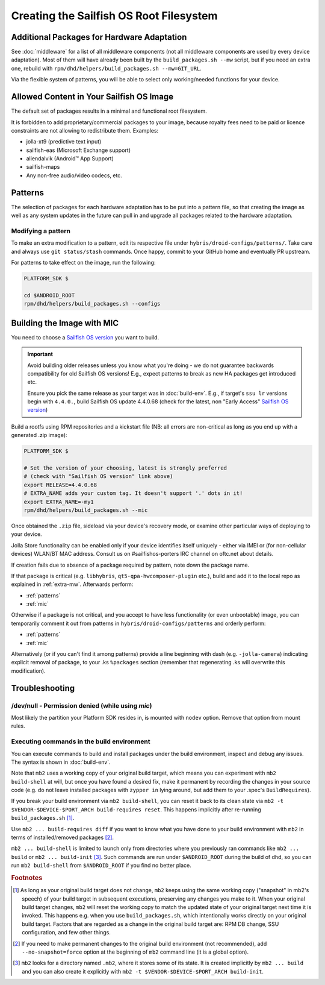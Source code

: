 Creating the Sailfish OS Root Filesystem
========================================

.. _extra-mw:

Additional Packages for Hardware Adaptation
-------------------------------------------

See :doc:`middleware` for a list of all middleware components (not all
middleware components are used by every device adaptation). Most of them will
have already been built by the ``build_packages.sh --mw`` script, but if you
need an extra one, rebuild with
``rpm/dhd/helpers/build_packages.sh --mw=GIT_URL``.

Via the flexible system of patterns, you will be able to select only
working/needed functions for your device.

Allowed Content in Your Sailfish OS Image
-----------------------------------------

The default set of packages results in a minimal and functional root filesystem.

It is forbidden to add proprietary/commercial packages to your image, because
royalty fees need to be paid or licence constraints are not allowing to
redistribute them. Examples:

* jolla-xt9 (predictive text input)
* sailfish-eas (Microsoft Exchange support)
* aliendalvik (Android™ App Support)
* sailfish-maps
* Any non-free audio/video codecs, etc.

Patterns
--------

The selection of packages for each hardware adaptation has to be put into
a pattern file, so that creating the image as well as any system updates in
the future can pull in and upgrade all packages related to the hardware
adaptation.

.. _patterns:

Modifying a pattern
```````````````````

To make an extra modification to a pattern, edit its respective file under
``hybris/droid-configs/patterns/``. Take care and always use ``git status/stash``
commands. Once happy, commit to your GitHub home and eventually PR upstream.

For patterns to take effect on the image, run the following:

.. code-block:: console

    PLATFORM_SDK $

    cd $ANDROID_ROOT
    rpm/dhd/helpers/build_packages.sh --configs

.. _mic:

Building the Image with MIC
---------------------------

You need to choose a `Sailfish OS version`_ you want to build.

.. important::
   Avoid building older releases unless you know what you're doing - we do not
   guarantee backwards compatibility for old Sailfish OS versions! E.g., expect
   patterns to break as new HA packages get introduced etc.

   Ensure you pick the same release as your target was in :doc:`build-env`.
   E.g., if target's ``ssu lr`` versions begin with ``4.4.0.``, build Sailfish OS update
   4.4.0.68 (check for the latest, non "Early Access" `Sailfish OS version`_)

Build a rootfs using RPM repositories and a kickstart file (NB: all errors are
non-critical as long as you end up with a generated .zip image):

.. _Sailfish OS version: http://en.wikipedia.org/wiki/Sailfish_OS#Version_history

.. code-block:: console

  PLATFORM_SDK $

  # Set the version of your choosing, latest is strongly preferred
  # (check with "Sailfish OS version" link above)
  export RELEASE=4.4.0.68
  # EXTRA_NAME adds your custom tag. It doesn't support '.' dots in it!
  export EXTRA_NAME=-my1
  rpm/dhd/helpers/build_packages.sh --mic

Once obtained the ``.zip`` file, sideload via your device's recovery mode,
or examine other particular ways of deploying to your device.

Jolla Store functionality can be enabled only if your device identifies itself
uniquely - either via IMEI or (for non-cellular devices) WLAN/BT MAC address.
Consult us on #sailfishos-porters IRC channel on oftc.net about details.

If creation fails due to absence of a package required by pattern, note down
the package name.

If that package is critical (e.g. ``libhybris``, ``qt5-qpa-hwcomposer-plugin`` etc.),
build and add it to the local repo as explained in :ref:`extra-mw`.
Afterwards perform:

* :ref:`patterns`
* :ref:`mic`

Otherwise if a package is not critical, and you accept to have less
functionality (or even unbootable) image, you can temporarily comment it out
from patterns in ``hybris/droid-configs/patterns`` and orderly perform:

* :ref:`patterns`
* :ref:`mic`

Alternatively (or if you can't find it among patterns) provide a line beginning
with dash (e.g. ``-jolla-camera``) indicating explicit removal of package,
to your .ks ``%packages`` section (remember that regenerating .ks will overwrite this
modification).

Troubleshooting
---------------

/dev/null - Permission denied (while using `mic`)
`````````````````````````````````````````````````

Most likely the partition your Platform SDK resides in, is mounted with ``nodev`` option.
Remove that option from mount rules.

Executing commands in the build environment
```````````````````````````````````````````

You can execute commands to build and install packages under the build
environment, inspect and debug any issues. The syntax is shown in
:doc:`build-env`.

Note that ``mb2`` uses a working copy of your original build target, which
means you can experiment with ``mb2 build-shell`` at will, but once you have
found a desired fix, make it permanent by recording the changes in your
source code (e.g. do not leave installed packages with ``zypper in`` lying
around, but add them to your .spec's ``BuildRequires``).

If you break your build environment via ``mb2 build-shell``, you can reset
it back to its clean state via ``mb2 -t $VENDOR-$DEVICE-$PORT_ARCH
build-requires reset``. This happens implicitly after re-running
``build_packages.sh`` [#]_.

Use ``mb2 ... build-requires diff`` if you want to know what you have done
to your build environment with ``mb2`` in terms of installed/removed
packages [#]_.

``mb2 ... build-shell`` is limited to launch only from directories where
you previously ran commands like ``mb2 ... build`` or ``mb2 ...
build-init`` [#]_. Such commands are run under ``$ANDROID_ROOT`` during the
build of dhd, so you can run ``mb2 build-shell`` from ``$ANDROID_ROOT`` if
you find no better place.


.. rubric:: Footnotes

.. [#] As long as your original build target does not change, ``mb2`` keeps
   using the same working copy ("snapshot" in mb2's speech) of your build
   target in subsequent executions, preserving any changes you make to it.
   When your original build target changes, ``mb2`` will reset the working copy
   to match the updated state of your original target next time it is invoked.
   This happens e.g. when you use ``build_packages.sh``, which intentionally
   works directly on your original build target. Factors that are regarded as
   a change in the original build target are: RPM DB change, SSU configuration,
   and few other things.

.. [#] If you need to make permanent changes to the original build environment
   (not recommended), add ``--no-snapshot=force`` option at the beginning of
   ``mb2`` command line (it is a global option).

.. [#] ``mb2`` looks for a directory named ``.mb2``, where it stores some of
   its state. It is created implicitly by ``mb2 ... build`` and you can also
   create it explicitly with ``mb2 -t $VENDOR-$DEVICE-$PORT_ARCH build-init``.
